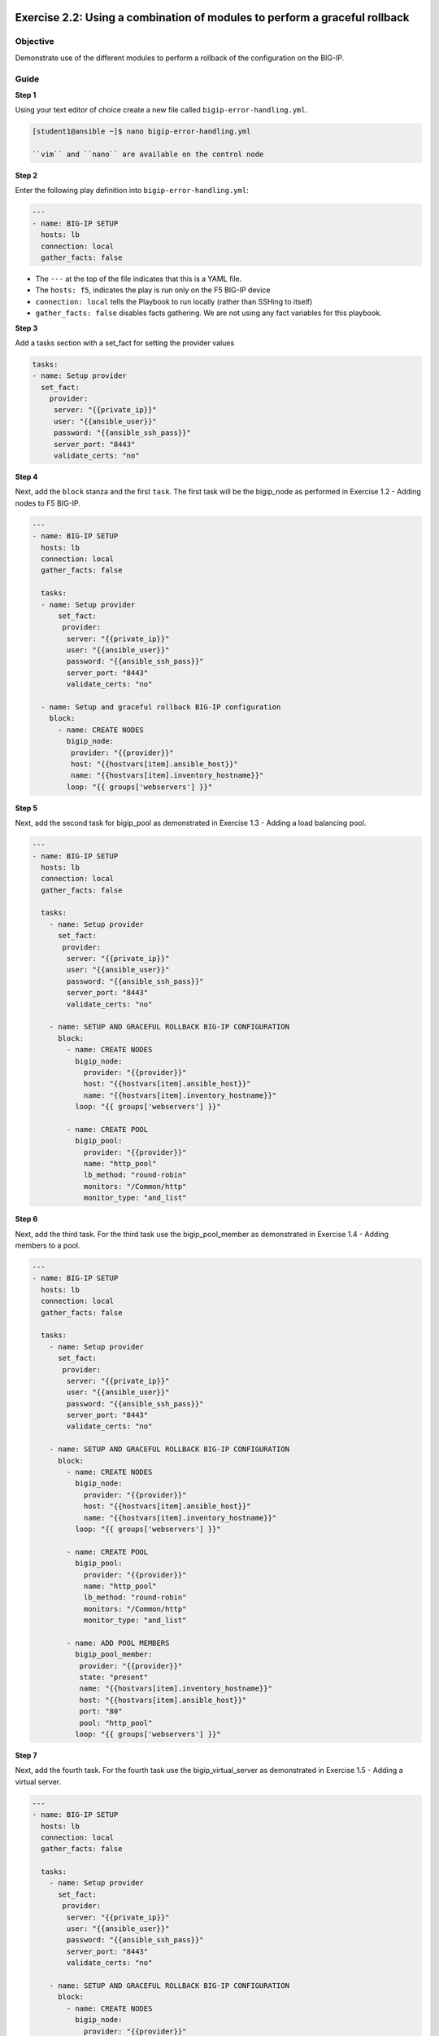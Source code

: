 Exercise 2.2: Using a combination of modules to perform a graceful rollback
===========================================================================

Objective
---------

Demonstrate use of the different modules to perform a rollback of the configuration on the BIG-IP.

Guide
-----

**Step 1**

Using your text editor of choice create a new file called ``bigip-error-handling.yml``.

.. code::
    
   [student1@ansible ~]$ nano bigip-error-handling.yml

   ``vim`` and ``nano`` are available on the control node

**Step 2**

Enter the following play definition into ``bigip-error-handling.yml``:

.. code:: yaml

    ---
    - name: BIG-IP SETUP
      hosts: lb
      connection: local
      gather_facts: false


-  The ``---`` at the top of the file indicates that this is a YAML
   file.
-  The ``hosts: f5``, indicates the play is run only on the F5 BIG-IP
   device
-  ``connection: local`` tells the Playbook to run locally (rather than
   SSHing to itself)
-  ``gather_facts: false`` disables facts gathering. We are not using
   any fact variables for this playbook.

**Step 3**

Add a tasks section with a set_fact for setting the provider values

.. code::

    tasks:
    - name: Setup provider
      set_fact:
        provider:
         server: "{{private_ip}}"
         user: "{{ansible_user}}"
         password: "{{ansible_ssh_pass}}"
         server_port: "8443"
         validate_certs: "no"

**Step 4**

Next, add the ``block`` stanza and the first ``task``. The first task will be the bigip_node as performed in Exercise 1.2 - Adding nodes to
F5 BIG-IP.


.. code:: yaml

    ---
    - name: BIG-IP SETUP
      hosts: lb
      connection: local
      gather_facts: false

      tasks:
      - name: Setup provider
          set_fact:
           provider:
            server: "{{private_ip}}"
            user: "{{ansible_user}}"
            password: "{{ansible_ssh_pass}}"
            server_port: "8443"
            validate_certs: "no"

      - name: Setup and graceful rollback BIG-IP configuration
        block:
          - name: CREATE NODES
            bigip_node:
             provider: "{{provider}}"
             host: "{{hostvars[item].ansible_host}}"
             name: "{{hostvars[item].inventory_hostname}}"
            loop: "{{ groups['webservers'] }}"


**Step 5**

Next, add the second task for bigip_pool as demonstrated in Exercise 1.3 - Adding a load balancing pool.

.. code:: yaml

    ---
    - name: BIG-IP SETUP
      hosts: lb
      connection: local
      gather_facts: false

      tasks:
        - name: Setup provider
          set_fact:
           provider:
            server: "{{private_ip}}"
            user: "{{ansible_user}}"
            password: "{{ansible_ssh_pass}}"
            server_port: "8443"
            validate_certs: "no"

        - name: SETUP AND GRACEFUL ROLLBACK BIG-IP CONFIGURATION
          block:
            - name: CREATE NODES
              bigip_node:
                provider: "{{provider}}"
                host: "{{hostvars[item].ansible_host}}"
                name: "{{hostvars[item].inventory_hostname}}"
              loop: "{{ groups['webservers'] }}"

            - name: CREATE POOL
              bigip_pool:
                provider: "{{provider}}"
                name: "http_pool"
                lb_method: "round-robin"
                monitors: "/Common/http"
                monitor_type: "and_list"

**Step 6**

Next, add the third task. For the third task use the bigip_pool_member as demonstrated in Exercise 1.4 - Adding members to a
pool.

.. code:: yaml

    ---
    - name: BIG-IP SETUP
      hosts: lb
      connection: local
      gather_facts: false

      tasks:
        - name: Setup provider
          set_fact:
           provider:
            server: "{{private_ip}}"
            user: "{{ansible_user}}"
            password: "{{ansible_ssh_pass}}"
            server_port: "8443"
            validate_certs: "no"

        - name: SETUP AND GRACEFUL ROLLBACK BIG-IP CONFIGURATION
          block:
            - name: CREATE NODES
              bigip_node:
                provider: "{{provider}}"
                host: "{{hostvars[item].ansible_host}}"
                name: "{{hostvars[item].inventory_hostname}}"
              loop: "{{ groups['webservers'] }}"

            - name: CREATE POOL
              bigip_pool:
                provider: "{{provider}}"
                name: "http_pool"
                lb_method: "round-robin"
                monitors: "/Common/http"
                monitor_type: "and_list"

            - name: ADD POOL MEMBERS
              bigip_pool_member:
               provider: "{{provider}}"
               state: "present"
               name: "{{hostvars[item].inventory_hostname}}"
               host: "{{hostvars[item].ansible_host}}"
               port: "80"
               pool: "http_pool"
              loop: "{{ groups['webservers'] }}"


**Step 7**

Next, add the fourth task. For the fourth task use the bigip_virtual_server as demonstrated in Exercise 1.5 - Adding a
virtual server.

.. code:: yaml

    ---
    - name: BIG-IP SETUP
      hosts: lb
      connection: local
      gather_facts: false

      tasks:
        - name: Setup provider
          set_fact:
           provider:
            server: "{{private_ip}}"
            user: "{{ansible_user}}"
            password: "{{ansible_ssh_pass}}"
            server_port: "8443"
            validate_certs: "no"

        - name: SETUP AND GRACEFUL ROLLBACK BIG-IP CONFIGURATION
          block:
            - name: CREATE NODES
              bigip_node:
                provider: "{{provider}}"
                host: "{{hostvars[item].ansible_host}}"
                name: "{{hostvars[item].inventory_hostname}}"
              loop: "{{ groups['webservers'] }}"

            - name: CREATE POOL
              bigip_pool:
                provider: "{{provider}}"
                name: "http_pool"
                lb_method: "round-robin"
                monitors: "/Common/http"
                monitor_type: "and_list"

            - name: ADD POOL MEMBERS
              bigip_pool_member:
               provider: "{{provider}}"
               state: "present"
               name: "{{hostvars[item].inventory_hostname}}"
               host: "{{hostvars[item].ansible_host}}"
               port: "80"
               pool: "http_pool"
              loop: "{{ groups['webservers'] }}"

            - name: ADD VIRTUAL SERVER
              bigip_virtual_server:
               provider: "{{provider}}"
               name: "vip"
               destination: "{{private_ip}}"
               port: "443"
               enabled_vlans: "all"
               all_profiles: ['http','clientssl','oneconnect']
               pool: "http_pool"
               snat: "Automap1"


**Step 7**

Next, add the **rescue** stanza. The tasks under the ``rescue`` stanza
will be identical to Exercise 2.1 - Deleting F5 BIG-IP Configuration. The
bigip_pool_member task does not need to re-enterered since by deleting
the nodes and pool will remove all configuration. If any task within the
**block** fails, the **rescue** stanza will execute in order. The VIP,
pool, and nodes will be removed gracefully.

.. code:: yaml

    ---
    - name: BIG-IP SETUP
      hosts: lb
      connection: local
      gather_facts: false

      tasks:
        - name: Setup provider
          set_fact:
           provider:
            server: "{{private_ip}}"
            user: "{{ansible_user}}"
            password: "{{ansible_ssh_pass}}"
            server_port: "8443"
            validate_certs: "no"

        - name: SETUP AND GRACEFUL ROLLBACK BIG-IP CONFIGURATION
          block:
            - name: CREATE NODES
              bigip_node:
                provider: "{{provider}}"
                host: "{{hostvars[item].ansible_host}}"
                name: "{{hostvars[item].inventory_hostname}}"
              loop: "{{ groups['webservers'] }}"

            - name: CREATE POOL
              bigip_pool:
                provider: "{{provider}}"
                name: "http_pool"
                lb_method: "round-robin"
                monitors: "/Common/http"
                monitor_type: "and_list"

            - name: ADD POOL MEMBERS
              bigip_pool_member:
                provider: "{{provider}}"
                state: "present"
                name: "{{hostvars[item].inventory_hostname}}"
                host: "{{hostvars[item].ansible_host}}"
                port: "80"
                pool: "http_pool"
              loop: "{{ groups['webservers'] }}"

            - name: ADD VIRTUAL SERVER
              bigip_virtual_server:
                provider: "{{provider}}"
                name: "vip"
                destination: "{{private_ip}}"
                port: "443"
                enabled_vlans: "all"
                all_profiles: ['http','clientssl','oneconnect']
                pool: "http_pool"
                snat: "Automap1"

          rescue:

            - name: DELETE VIRTUAL SERVER
              bigip_virtual_server:
                provider: "{{provider}}"
                name: "vip"
                state: absent

            - name: DELETE POOL
              bigip_pool:
                provider: "{{provider}}"
                name: "http_pool"
                state: absent

            - name: DELETE NODES
              bigip_node:
                provider: "{{provider}}"
                name: "{{hostvars[item].inventory_hostname}}"
                state: absent
              loop: "{{ groups['webservers'] }}"

**Step 8**

Finally add the **always** to save the running configuration.

.. code:: yaml

    ---
    - name: BIG-IP SETUP
      hosts: lb
      connection: local
      gather_facts: false

      tasks:
        - name: Setup provider
          set_fact:
           provider:
            server: "{{private_ip}}"
            user: "{{ansible_user}}"
            password: "{{ansible_ssh_pass}}"
            server_port: "8443"
            validate_certs: "no"

        - name: SETUP AND GRACEFUL ROLLBACK BIG-IP CONFIGURATION
          block:
            - name: CREATE NODES
              bigip_node:
                provider: "{{provider}}"
                host: "{{hostvars[item].ansible_host}}"
                name: "{{hostvars[item].inventory_hostname}}"
              loop: "{{ groups['webservers'] }}"

            - name: CREATE POOL
              bigip_pool:
                provider: "{{provider}}"
                name: "http_pool"
                lb_method: "round-robin"
                monitors: "/Common/http"
                monitor_type: "and_list"

            - name: ADD POOL MEMBERS
              bigip_pool_member:
                provider: "{{provider}}"
                state: "present"
                name: "{{hostvars[item].inventory_hostname}}"
                host: "{{hostvars[item].ansible_host}}"
                port: "80"
                pool: "http_pool"
              loop: "{{ groups['webservers'] }}"

            - name: ADD VIRTUAL SERVER
              bigip_virtual_server:
                provider: "{{provider}}"
                name: "vip"
                destination: "{{private_ip}}"
                port: "443"
                enabled_vlans: "all"
                all_profiles: ['http','clientssl','oneconnect']
                pool: "http_pool"
                snat: "Automap1"

          rescue:

            - name: DELETE VIRTUAL SERVER
              bigip_virtual_server:
                provider: "{{provider}}"
                name: "vip"
                state: absent

            - name: DELETE POOL
              bigip_pool:
                provider: "{{provider}}"
                name: "http_pool"
                state: absent

            - name: DELETE NODES
              bigip_node:
                provider: "{{provider}}"
                name: "{{hostvars[item].inventory_hostname}}"
                state: absent
              loop: "{{ groups['webservers'] }}"
          always:
            - name: SAVE RUNNING CONFIGURATION
              bigip_config:
                provider: "{{provider}}"
                save: yes


The above playbook will try and configure the Virtual Server, Pool and
Nodes but since the snat value is provided as 'Automap1' the addition of
virtual server will fail and the 'rescue' block will be run.

The 'rescue' section shows how Ansible can be used to a declarative
nature.

**Step 9**

Run the playbook - exit back into the command line of the control host
and execute the following:

.. code::

   [student1@ansible ~]$ ansible-playbook bigip-error-handling.yml

Playbook Output
---------------

.. code::

   [student1@ansible ~]$ ansible-playbook bigip-error-handling.yml

    [student1@ansible ~]$ ansible-playbook bigip-error-handling.yml

    PLAY [BIG-IP SETUP] ****************************************************************************************************

    TASK [Setup provider] **************************************************************************************************
    ok: [f5]

    TASK [CREATE NODES] *****************************************************************************************************
    changed: [f5] => (item=host1)
    changed: [f5] => (item=host2)

    TASK [CREATE POOL] *******************************************************************************************************
    changed: [f5]

    TASK [ADD POOL MEMBERS] **************************************************************************************************************************
    changed: [f5] => (item=host1)
    changed: [f5] => (item=host2)

    TASK [ADD VIRTUAL SERVER] ***************************************************************************************************************************
    fatal: [f5]: FAILED! => {"changed": false, "msg": "0107163f:3: Pool (/Common/Automap1) of type (snatpool) doesn't exist."}

    TASK [DELETE VIRTUAL SERVER] **************************************************************************************************************************
    ok: [f5]

    TASK [DELETE POOL] **************************************************************************************************************************
    changed: [f5]

    TASK [DELETE NODES] **************************************************************************************************************************
    changed: [f5] => (item=host1)
    changed: [f5] => (item=host2)

    TASK [SAVE RUNNING CONFIGURATION] ***************************************************************************************************************************
    changed: [f5]

    PLAY RECAP *****************************************************************************************************************
    f5                         : ok=8    changed=6    unreachable=0    failed=1

Solution
========

The finished Ansible Playbook is provided here for an Answer key. Click
here: `bigip-error-handling.yml <https://github.com/f5alliances/ansible-use-cases-101/blob/master/2.2-error-handling/bigip-error-handling.yml>`__.

**You have finished this exercise **
